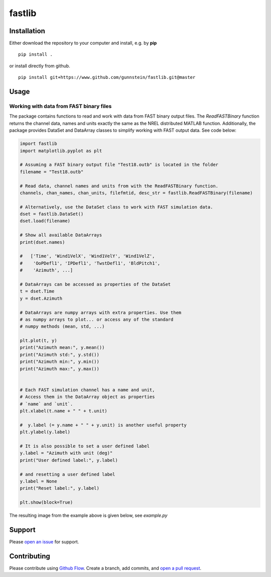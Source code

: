 fastlib
=======


Installation
------------

Either download the repository to your computer and install, e.g. by **pip**

::

   pip install .


or install directly from github.

::

   pip install git+https://www.github.com/gunnstein/fastlib.git@master


Usage
-----

Working with data from FAST binary files 
........................................

The package contains functions to read and work with data from FAST binary
output files. The `ReadFASTBinary` function returns the channel data, names
and units exactly the same as the NREL distributed MATLAB function. Additionally,
the package provides DataSet and DataArray classes to simplify working with 
FAST output data. See code below:


.. code:: python

    import fastlib
    import matplotlib.pyplot as plt

    # Assuming a FAST binary output file "Test18.outb" is located in the folder
    filename = "Test18.outb"

    # Read data, channel names and units from with the ReadFASTBinary function.
    channels, chan_names, chan_units, filefmtid, desc_str = fastlib.ReadFASTBinary(filename)

    # Alternatively, use the DataSet class to work with FAST simulation data.
    dset = fastlib.DataSet()
    dset.load(filename)

    # Show all available DataArrays
    print(dset.names)

    #   ['Time', 'Wind1VelX', 'Wind1VelY', 'Wind1VelZ', 
    #    'OoPDefl1', 'IPDefl1', 'TwstDefl1', 'BldPitch1', 
    #    'Azimuth', ...]

    # DataArrays can be accessed as properties of the DataSet
    t = dset.Time
    y = dset.Azimuth

    # DataArrays are numpy arrays with extra properties. Use them
    # as numpy arrays to plot... or access any of the standard
    # numpy methods (mean, std, ...)

    plt.plot(t, y)
    print("Azimuth mean:", y.mean())
    print("Azimuth std:", y.std())
    print("Azimuth min:", y.min())
    print("Azimuth max:", y.max())


    # Each FAST simulation channel has a name and unit,
    # Access them in the DataArray object as properties
    # `name` and `unit`.
    plt.xlabel(t.name + " " + t.unit)

    #  y.label (= y.name + " " + y.unit) is another useful property 
    plt.ylabel(y.label)

    # It is also possible to set a user defined label
    y.label = "Azimuth with unit (deg)"
    print("User defined label:", y.label)

    # and resetting a user defined label
    y.label = None
    print("Reset label:", y.label)

    plt.show(block=True)
    

The resulting image from the example above is given below, see `example.py`

|example_img|


Support
-------

Please `open an issue <https://github.com/Gunnstein/fastlib/issues/new>`_
for support.


Contributing
------------

Please contribute using `Github Flow
<https://guides.github.com/introduction/flow/>`_.
Create a branch, add commits, and
`open a pull request <https://github.com/Gunnstein/fastlib/compare/>`_.

.. |example_img| image:: https://github.com/Gunnstein/fastlib/blob/master/example_img.png
    :target: https://github.com/gunnstein/fatpack/
